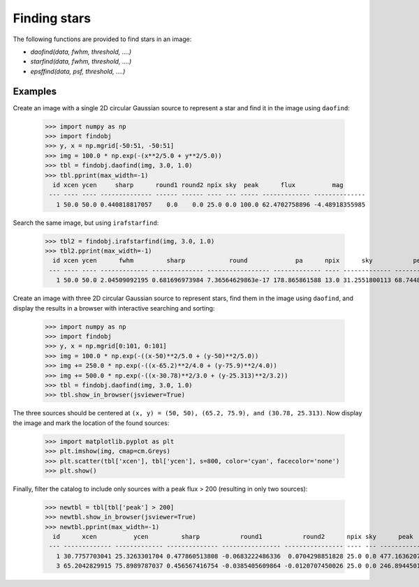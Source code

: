 Finding stars
=============

The following functions are provided to find stars in an image:

* `daofind(data, fwhm, threshold, ....)`
* `starfind(data, fwhm, threshold, ....)`
* `epsffind(data, psf, threshold, ....)`


Examples
--------

Create an image with a single 2D circular Gaussian source to represent
a star and find it in the image using ``daofind``:

  >>> import numpy as np
  >>> import findobj
  >>> y, x = np.mgrid[-50:51, -50:51]
  >>> img = 100.0 * np.exp(-(x**2/5.0 + y**2/5.0))
  >>> tbl = findobj.daofind(img, 3.0, 1.0)
  >>> tbl.pprint(max_width=-1)
    id xcen ycen     sharp      round1 round2 npix sky  peak      flux          mag
   --- ---- ---- -------------- ------ ------ ---- --- ----- ------------- --------------
     1 50.0 50.0 0.440818817057    0.0    0.0 25.0 0.0 100.0 62.4702758896 -4.48918355985


Search the same image, but using ``irafstarfind``:

  >>> tbl2 = findobj.irafstarfind(img, 3.0, 1.0)
  >>> tbl2.pprint(max_width=-1)
    id xcen ycen      fwhm         sharp            round             pa      npix      sky           peak          flux          mag
   --- ---- ---- ------------- -------------- ----------------- ------------- ---- ------------- ------------- ------------- --------------
     1 50.0 50.0 2.04509092195 0.681696973984 7.36564629863e-17 178.865861588 13.0 31.2551800113 68.7448199887 469.034565146 -6.67801212224


Create an image with three 2D circular Gaussian source to represent
stars, find them in the image using ``daofind``, and display the
results in a browser with interactive searching and sorting:

  >>> import numpy as np
  >>> import findobj
  >>> y, x = np.mgrid[0:101, 0:101]
  >>> img = 100.0 * np.exp(-((x-50)**2/5.0 + (y-50)**2/5.0))
  >>> img += 250.0 * np.exp(-((x-65.2)**2/4.0 + (y-75.9)**2/4.0))
  >>> img += 500.0 * np.exp(-((x-30.78)**2/3.0 + (y-25.313)**2/3.2))
  >>> tbl = findobj.daofind(img, 3.0, 1.0)
  >>> tbl.show_in_browser(jsviewer=True)

The three sources should be centered at ``(x, y) = (50, 50), (65.2, 75.9),
and (30.78, 25.313)``.  Now display the image and mark the location
of the found sources:

  >>> import matplotlib.pyplot as plt
  >>> plt.imshow(img, cmap=cm.Greys)
  >>> plt.scatter(tbl['xcen'], tbl['ycen'], s=800, color='cyan', facecolor='none')
  >>> plt.show()


.. plot::

    import numpy as np
    import matplotlib.pyplot as plt
    import findobj
    y, x = np.mgrid[0:101, 0:101]
    img = 100.0 * np.exp(-((x-50)**2/5.0 + (y-50)**2/5.0))
    img += 250.0 * np.exp(-((x-65.2)**2/4.0 + (y-75.9)**2/4.0))
    img += 500.0 * np.exp(-((x-30.78)**2/3.0 + (y-25.313)**2/3.2))
    tbl = findobj.daofind(img, 3.0, 1.0)
    fig = plt.imshow(img, vmax=200.0, extent=(0,100,0,100))
    fig.set_cmap('hot')
    plt.scatter(tbl['xcen'], tbl['ycen'], s=800, color='cyan',
        facecolor='none')
    plt.axis('off')
    plt.show()


Finally, filter the catalog to include only sources with a peak flux > 200
(resulting in only two sources):

  >>> newtbl = tbl[tbl['peak'] > 200]
  >>> newtbl.show_in_browser(jsviewer=True)
  >>> newtbl.pprint(max_width=-1)
    id      xcen          ycen         sharp           round1           round2      npix sky      peak          flux          mag
   --- ------------- ------------- -------------- ---------------- ---------------- ---- --- ------------- ------------- --------------
     1 30.7757703041 25.3263301704 0.477860513808 -0.0683222486336  0.0704298851828 25.0 0.0 477.163620787 371.207549568 -6.42404200065
     3 65.2042829915 75.8989787037 0.456567416754 -0.0385405609864 -0.0120707450026 25.0 0.0 246.894450123  173.36836323 -5.59742462258



